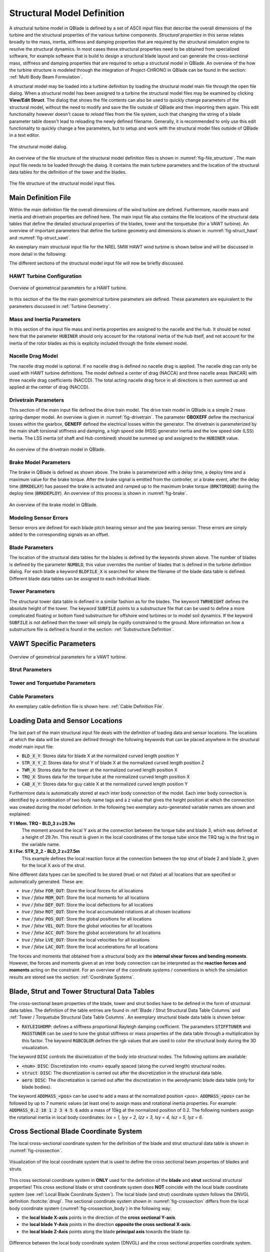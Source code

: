Structural Model Definition
===========================

A structural turbine model in QBlade is defined by a set of ASCII input files that describe the overall dimensions of the turbine and the structural properties of the various turbine components. *Structural properties* in this sense relates broadly to the mass, inertia, stiffness and damping properties that are required by the structural simulation engine to resolve the structural dynamics. In most cases these structural properties need to be obtained from specialized software, for example software that is build to design a structural blade layout and can generate the cross-sectional mass, stiffness and damping properties that are required to setup a structural model in QBlade. An overview of the how the turbine structure is modeled through the integration of Project-CHRONO in QBlade can be found in the section: :ref:`Multi Body Beam Formulation`. 

A structural model may be loaded into a turbine definition by loading the structural model main file through the open file dialog. When a structural model has been assigned to a turbine the structural model files may be examined by clicking **View/Edit Struct**. The dialog that shows the file contents can also be used to quickly change parameters of the structural model, without the need to modify and save the file outside of QBlade and then importing them again. This edit functionality however doesn't cause to *reload* files from the file system, such that changing the string of a blade parameter table doesn't lead to reloading the newly defined filename. Generally, it is recommended to only use this edit functionality to quickly change a few parameters, but to setup and work with the structural model files outside of QBlade in a text editor.

.. _fig-structural_dialog:
.. figure:: structural_dialog.png
    :align: center
    :scale: 70%
    :alt: The structural model dialog.
    
    The structural model dialog.
    
An overview of the file structure of the structural model definition files is shown in :numref:`fig-file_structure`. The main input file needs to be loaded through the dialog. It contains the main turbine parameters and the location of the structural data tables for the definition of the tower and the blades. 
    
.. _fig-file_structure:
.. figure:: file_structure.png
    :align: center
    :scale: 70%
    :alt: The file structure of the structural model input files.
    
    The file structure of the structural model input files.

.. _StrDef_MainFile:

Main Definition File
--------------------

Within the main definition file the overall dimensions of the wind turbine are defined. Furthermore, nacelle mass and inertia and drivetrain properties are defined here. The main input file also contains the file locations of the structural data tables that define the detailed structural properties of the blades, tower and the torquetube (for a VAWT turbine). An overview of important parameters that define the turbine geometry and dimensions is shown in :numref:`fig-struct_hawt` and :numref:`fig-struct_vawt`.

An exemplary main structural input file for the NREL 5MW HAWT wind turbine is shown below and will be discussed in more detail in the following:

.. code-block:: console
	:caption: : Main Input File

	---------------------- QBLADE STRUCTURAL MODEL INPUT FILE -----------------
	NREL 5MW Turbine
	------------------------------- CHRONO PARAMETERS -------------------------
	0.2		GLBGEOEPS - Global geometry epsilon for node placement

	------------------------------- HAWT TURBINE CONFIGURATION ----------------
	2.5		PRECONE - Rotor PreCone (deg) (HAWT only)
	5		SHFTTILT - Turbine Shaft Tilt (deg) (HAWT only)
	5.0191		OVERHANG - Rotor Overhang (m) (HAWT only)
	1.96256		TWR2SHFT - Tower to Shaft distance (m) (HAWT only)

	------------------------------- MASS AND INERTIA --------------------------
	0.0		YAWBRMASS - Yaw Bearing Mass (kg) (HAWT only)
	240000		NACMASS - Nacelle Mass (kg) (HAWT only)
	1.9    		NACCMX - Downwind distance from the tower-top to the nacelle CM (m) (HAWT only)
	0.0      	NACCMY - Lateral  distance from the tower-top to the nacelle CM (m) (HAWT only)
	1.75   		NACCMZ - Vertical distance from the tower-top to the nacelle CM (m) (HAWT only)
	2607890		NACYINER - Nacelle Yaw Inertia (kg*m^2) (HAWT only)
	56780		HUBMASS - Hub Mass (kg)
	115926		HUBINER - Hub Inertia (kg*m^2)

	------------------------------- DRIVETRAIN MODEL --------------------------
	97		GBRATIO - gearbox ratio (N)
	1.0		GBOXEFF - gearbox efficiency (0-1)
	1.0		GENEFF - generator efficiency  (0-1)
	true		DRTRDOF - model drivetrain dynamics (true / false)
	534.116		GENINER	- Generator side (HSS) Inertia (kg*m^2)
	867637000	DTTORSPR - Drivetrain torsional stiffness (N*m/rad)
	6215000		DTTORDMP - Drivetrain torsional damping (N*m*s/rad)

	------------------------------- BRAKE MODEL -------------------------------
	0		BRKTORQUE - maximum brake torque
	0		BRKDEPLOY - brake deploy time (s) (only used with DTU style controllers)
	0		BRKDELAY - brake delay time (s) (only used with DTU style controllers)

	------------------------------- SENSOR ERRORS -----------------------------
	0		ERRORYAW - yaw error (deg) (HAWT only)
	0		ERRORPITCH_1 - pitch error blade1 (deg)
	0		ERRORPITCH_2 - pitch error blade2 (deg)
	0		ERRORPITCH_3 - pitch error blade3 (deg)

	------------------------------- BLADES ------------------------------------
	3				NUMBLD - Number of blades 
	NREL5MW_Blade.str		BLDFILE_1 - Name of file containing properties for blade 1
	NREL5MW_Blade.str		BLDFILE_2 - Name of file containing properties for blade 2
	NREL5MW_Blade.str		BLDFILE_3 - Name of file containing properties for blade 3

	------------------------------- TOWER -------------------------------------
	77.6				TWRHEIGHT - Height of the tower (m)
	OC3_Sparbuoy_Tower.str		TWRFILE - Name of file containing properties for the tower
	OC3_Sparbuoy_Sub_LPMD.str	SUBFILE	 - Name of the substructure file

	------------------------------- DATA OUTPUT TYPES -------------------------
	true			FOR_OUT - store (local) forces at all chosen locations 
	true			ROT_OUT - store (local) body rotations at all chosen locations 
	true			MOM_OUT - store (local) moments at all chosen locations 
	true			DEF_OUT - store (local) deflections at all chosen locations 
	true			POS_OUT - store (global) positions at all chosen locations 
	true			VEL_OUT - store (global) velocities at all chosen locations 
	true			ACC_OUT - store (global) accelerations at all chosen locations
	true			LVE_OUT - store (local) velocities at all chosen locations
	true			LAC_OUT - store (local) accelerations at all chosen locations

	------------------------------- DATA OUTPUT LOCATIONS ---------------------
	any number, or zero, user defined positions can be chosen as output locations. 
	Locations can be assigned at any of the following components: blades, struts, tower 
	and guy cables. See the following examples for the used nomenclature:

	BLD_1_1.0		- exemplary position, blade 1 at 100% normalized radius 
	BLD_1_0.8		- exemplary position, blade 1 at  80% normalized radius 
	BLD_1_0.5		- exemplary position, blade 1 at  50% normalized radius 
	BLD_1_0.4		- exemplary position, blade 1 at  40% normalized radius 
	BLD_1_0.2		- exemplary position, blade 1 at  20% normalized radius 
	BLD_1_0.0		- exemplary position, blade 1 at  00% normalized radius 

	BLD_2_1.0		- exemplary position, blade 2 at 100% normalized radius 
	BLD_2_0.8		- exemplary position, blade 2 at  80% normalized radius 
	BLD_2_0.5		- exemplary position, blade 2 at  50% normalized radius
	BLD_2_0.4		- exemplary position, blade 2 at  40% normalized radius 
	BLD_2_0.2		- exemplary position, blade 2 at  20% normalized radius 
	BLD_2_0.0		- exemplary position, blade 2 at  00% normalized radius 

	BLD_3_1.0		- exemplary position, blade 3 at 100% normalized radius 
	BLD_3_0.8		- exemplary position, blade 3 at  80% normalized radius 
	BLD_3_0.5		- exemplary position, blade 3 at  50% normalized radius
	BLD_3_0.4		- exemplary position, blade 3 at  40% normalized radius 
	BLD_3_0.2		- exemplary position, blade 3 at  20% normalized radius 
	BLD_3_0.0		- exemplary position, blade 3 at  00% normalized radius 

	TWR_1.00		- exemplary position, tower at 100% normalized height 
	TWR_0.90		- exemplary position, tower at  90% normalized height 
	TWR_0.80		- exemplary position, tower at  80% normalized height 
	TWR_0.70		- exemplary position, tower at  70% normalized height 
	TWR_0.60		- exemplary position, tower at  60% normalized height 
	TWR_0.50		- exemplary position, tower at  50% normalized height 
	TWR_0.40		- exemplary position, tower at  40% normalized height 
	TWR_0.30		- exemplary position, tower at  30% normalized height 
	TWR_0.20		- exemplary position, tower at  20% normalized height 
	TWR_0.10		- exemplary position, tower at  10% normalized height 
	TWR_0.00		- exemplary position, tower at   0% normalized height 


The different sections of the structural model input file will now be briefly discussed.

HAWT Turbine Configuration
^^^^^^^^^^^^^^^^^^^^^^^^^^

.. _fig-struct_hawt:
.. figure:: hawt_geom.png
    :align: center
    :width: 400px
    :alt: Overview of geometrical parameters for a HAWT turbine.
    
    Overview of geometrical parameters for a HAWT turbine.

.. code-block:: console
	:caption: : HAWT Turbine Configuration

	------------------------------- HAWT TURBINE CONFIGURATION ----------------
	2.5		PRECONE - Rotor PreCone (deg) (HAWT only)
	5		SHFTTILT - Turbine Shaft Tilt (deg) (HAWT only)
	5.0191		OVERHANG - Rotor Overhang (m) (HAWT only)
	1.96256		TWR2SHFT - Tower to Shaft distance (m) (HAWT only)
	
In this section of the file the main geometrical turbine parameters are defined. These parameters are equivalent to the parameters discussed in :ref:`Turbine Geometry`.

Mass and Inertia Parameters
^^^^^^^^^^^^^^^^^^^^^^^^^^^

.. code-block:: console
	:caption: : Mass and inertia parameters
	
	------------------------------- MASS AND INERTIA --------------------------
	0.0		YAWBRMASS - Yaw Bearing Mass (kg) (HAWT only)
	240000		NACMASS - Nacelle Mass (kg) (HAWT only)
	1.9    		NACCMX - Downwind distance from the tower-top to the nacelle CM (m) (HAWT only)
	0.0      	NACCMY - Lateral  distance from the tower-top to the nacelle CM (m) (HAWT only)
	1.75   		NACCMZ - Vertical distance from the tower-top to the nacelle CM (m) (HAWT only)
	2607890		NACYINER - Nacelle Yaw Inertia (kg*m^2) (HAWT only)
	56780		HUBMASS - Hub Mass (kg)
	115926		HUBINER - Hub Inertia (kg*m^2)
	
In this section of the input file mass and inertia properties are assigned to the nacelle and the hub. It should be noted here that the parameter :code:`HUBINER` should only account for the rotational inertia of the hub itself, and not account for the inertia of the rotor blades as this is explicity included through the finite element model. 

Nacelle Drag Model
^^^^^^^^^^^^^^^^^^

.. code-block:: console
	:caption: : Nacelle drag

	------------------------------- NACELLE DRAG ------------------------------
	10.0    	NACCAX - Downwind distance from the tower-top to the nacelle CD (m) (HAWT only)
	0.0      	NACCAY - Lateral  distance from the tower-top to the nacelle CD (m) (HAWT only)
	1.75   		NACCAZ - Vertical distance from the tower-top to the nacelle CD (m) (HAWT only)
	15    		NACARX - Downwind area of the nacelle (m^2) (HAWT only)
	90      	NACARY - Lateral  area of the nacelle (m^2) (HAWT only)
	60   		NACARZ - Vertical area of the nacelle (m^2) (HAWT only)
	1.2    		NACCDX - Downwind drag coefficient of the nacelle (-) (HAWT only)
	1.2      	NACCDY - Lateral drag coefficient of the nacelle (-) (HAWT only)
	1.2   		NACCDZ - Vertical drag coefficient of the nacelle (-) (HAWT only)
	
The nacelle drag model is optional. If no nacelle drag is defined no nacelle drag is applied. The nacelle drag can only be used with HAWT turbine definitions. The model defined a center of drag (NACCA) and three nacelle areas (NACAR) with three nacelle drag coefficients (NACCD). The total acting nacelle drag force in all directions is then summed up and applied at the center of drag (NACCD).

Drivetrain Parameters
^^^^^^^^^^^^^^^^^^^^^

.. code-block:: console
	:caption: : Drivetrain parameters

	------------------------------- DRIVETRAIN MODEL --------------------------
	97		GBRATIO - gearbox ratio (N)
	1.0		GBOXEFF - gearbox efficiency (0-1)
	1.0		GENEFF - generator efficiency  (0-1)
	true		DRTRDOF - model drivetrain dynamics (true / false)
	534.116		GENINER	- Generator side (HSS) Inertia (kg*m^2)
	867637000	DTTORSPR - Drivetrain torsional stiffness (N*m/rad)
	6215000		DTTORDMP - Drivetrain torsional damping (N*m*s/rad)
	
This section of the main input file defined the drive train model. The drive train model in QBlade is a simple 2 mass spring-damper model. An overview is given in :numref:`fig-drivetrain`. The parameter **GBOXEFF** define the mechanical losses within the gearbox, **GENEFF** defined the electrical losses within the generator.
The drivetrain is parameterized by the main shaft torsional stiffness and damping, a high speed side (HSS) generator inertia and the low speed side (LSS) inertia. The LSS inertia (of shaft and Hub combined) should be summed up and assigned to the :code:`HUBINER` value. 

.. _fig-drivetrain:
.. figure:: drivetrain.png
    :align: center
    :scale: 60%
    :alt: An overview of the drivetrain model in QBlade.
    
    An overview of the drivetrain model in QBlade.
    

Brake Model Parameters
^^^^^^^^^^^^^^^^^^^^^^    

.. code-block:: console
	:caption: : Brake model parameters

	------------------------------- BRAKE MODEL -------------------------------
	0			BRKTORQUE - maximum brake torque
	0			BRKDEPLOY - brake deploy time (s) 
	0			BRKDELAY - brake delay time (s)

The brake in QBlade is defined as shown above. The brake is parameterized with a delay time, a deploy time and a maximum value for the brake torque. After the brake signal is emitted from the controller, or a brake event, after the delay time (:code:`BRKDELAY`) has passed the brake is activated and ramped up to the maximum brake torque (:code:`BRKTORQUE`) during the deploy time (:code:`BRKDEPLOY`). An overview of this process is shown in :numref:`fig-brake`.	

.. _fig-brake:
.. figure:: brake.png
    :align: center
    :scale: 60%
    :alt: An overview of the brake model in QBlade.
    
    An overview of the brake model in QBlade.
    
Modeling Sensor Errors
^^^^^^^^^^^^^^^^^^^^^^  

.. code-block:: console	
	:caption: : Sensor errors
 
    	------------------------------- SENSOR ERRORS -----------------------------
	0		ERRORYAW - yaw error (deg) (HAWT only)
	0		ERRORPITCH_1 - pitch error blade1 (deg)
	0		ERRORPITCH_2 - pitch error blade2 (deg)
	0		ERRORPITCH_3 - pitch error blade3 (deg)
	
Sensor errors are defined for each blade pitch bearing sensor and the yaw bearing sensor. These errors are simply added to the corresponding signals as an offset.

Blade Parameters
^^^^^^^^^^^^^^^^

.. code-block:: console
	:caption: : Blade parameters
	
	------------------------------- BLADES ------------------------------------
	3				NUMBLD - Number of blades 
	NREL5MW_Blade.str		BLDFILE_1 - Name of file containing properties for blade 1
	NREL5MW_Blade.str		BLDFILE_2 - Name of file containing properties for blade 2
	NREL5MW_Blade.str		BLDFILE_3 - Name of file containing properties for blade 3
	
The location of the structural data tables for the blades is defined by the keywords shown above. The number of blades is defined by the parameter :code:`NUMBLD`, this value overrides the number of blades that is defined in the turbine definition dialog. For each blade a keyword :code:`BLDFILE_X` is searched for where the filename of the blade data table is defined. Different blade data tables can be assigned to each individual blade.

Tower Parameters
^^^^^^^^^^^^^^^^

.. code-block:: console
	:caption: : Tower parameters

	------------------------------- TOWER -------------------------------------
	77.6						TWRHEIGHT - Height of the tower (m)
	OC3_Sparbuoy_Tower.str		TWRFILE - Name of file containing properties for the tower
	OC3_Sparbuoy_Sub_LPMD.str	SUBFILE	 - Name of the substructure file
	
The structural tower data table is defined in a similar fashion as for the blades. The keyword :code:`TWRHEIGHT` defines the absolute height of the tower. The keyword :code:`SUBFILE` points to a substructure file that can be used to define a more complicated floating or bottom fixed substructure for offshore wind turbines or to model soil dynamics. If the keyword :code:`SUBFILE` is not defined then the tower will simply be rigidly constrained to the ground. More information on how a substructure file is defined is found in the section: :ref:`Substructure Definition`.

VAWT Specific Parameters
------------------------

.. _fig-struct_vawt:
.. figure:: vawt_geom.png
    :align: center
    :width: 400px
    :alt: Overview of geometrical parameters for a VAWT turbine.
    
    Overview of geometrical parameters for a VAWT turbine.

Strut Parameters
^^^^^^^^^^^^^^^^

.. code-block:: console
	:caption: : Strut parameters
	
	------------------------------- STRUTS ------------------------------------
	strutF100.dat		STRTFILE_1 - Name of file containing properties for strut1 (if blade has struts)
	strutF100.dat		STRTFILE_2 - Name of file containing properties for strut2 (if blade has struts)
	
Tower and Torquetube Parameters
^^^^^^^^^^^^^^^^^^^^^^^^^^^^^^^
	
.. code-block:: console
	:caption: : Tower and torquetube parameters

	------------------------------- TOWER AND TORQUE TUBE ---------------------
	20.845			TWRHEIGHT -  Height of the (fixed - non rotating) tower [m]
	tower.dat		TWRFILE - Name of file containing properties for the tower

	2.4376			TRQTBHEIGHT - Height (or length) of the torque tube (the rotating part of the tower) [m]
	torquetube.dat		TRQTBFILE - Name of file containing properties for the torque tube

	18.427			TRQTBCLEAR - Clearance of the torque tube, must be <= TWRHEIGHT [m]
	18.427			HUBPOS - Height of the generator hub that is connecting the torque tube with the fixed tower (VAWT only) [m]
	2.4376			TRQTBCONN - Absolute height position, starting after torque tube clearance, of a frictionless bearing that connects the torque tube to the fixed tower [m]
	
	0.5			BLDCONN - Absolute height position, starting after rotor clearance, of blade of the rigid blade torque tube connection 1 in [m] (VAWT only)
	40.853			BLDCONN - Absolute height position, starting after rotor clearance, of blade of the rigid blade torque tube connection 2 in [m] (VAWT only)

	15.635			RTRCLEAR - Rotor clearance	

Cable Parameters
^^^^^^^^^^^^^^^^

.. code-block:: console
	:caption: : Cable Parameters	
	
	------------------------------- BLDDE CABLES (VAWT only) ------------------
	cable.dat		CABFILE - file containing the definitions of cables
	
An exemplary cable definition file is shown here: :ref:`Cable Definition File`.
	
Loading Data and Sensor Locations
---------------------------------

.. code-block:: console
	:caption: : Output data definition and sensor locations

	------------------------------- DATA OUTPUT TYPES -------------------------
	true			FOR_OUT - store (local) forces at all chosen locations 
	true			ROT_OUT - store (local) body rotations at all chosen locations 
	true			MOM_OUT - store (local) moments at all chosen locations 
	true			DEF_OUT - store (local) deflections at all chosen locations 
	true			POS_OUT - store (global) positions at all chosen locations 
	true			VEL_OUT - store (global) velocities at all chosen locations 
	true			ACC_OUT - store (global) accelerations at all chosen locations
	true			LVE_OUT - store (local) velocities at all chosen locations
	true			LAC_OUT - store (local) accelerations at all chosen locations

	------------------------------- DATA OUTPUT LOCATIONS ---------------------
	any number, or zero, user defined positions can be chosen as output locations. 
	Locations can be assigned at any of the following components: blades, struts, tower 
	and guy cables. See the following examples for the used nomenclature:

	BLD_1_1.0		- exemplary position, blade 1 at 100% normalized radius 
	BLD_1_0.8		- exemplary position, blade 1 at  80% normalized radius 
	BLD_1_0.5		- exemplary position, blade 1 at  50% normalized radius 
	BLD_1_0.4		- exemplary position, blade 1 at  40% normalized radius 
	BLD_1_0.2		- exemplary position, blade 1 at  20% normalized radius 
	BLD_1_0.0		- exemplary position, blade 1 at  00% normalized radius 

	BLD_2_1.0		- exemplary position, blade 2 at 100% normalized radius 
	BLD_2_0.8		- exemplary position, blade 2 at  80% normalized radius 
	BLD_2_0.5		- exemplary position, blade 2 at  50% normalized radius
	BLD_2_0.4		- exemplary position, blade 2 at  40% normalized radius 
	BLD_2_0.2		- exemplary position, blade 2 at  20% normalized radius 
	BLD_2_0.0		- exemplary position, blade 2 at  00% normalized radius 

	BLD_3_1.0		- exemplary position, blade 3 at 100% normalized radius 
	BLD_3_0.8		- exemplary position, blade 3 at  80% normalized radius 
	BLD_3_0.5		- exemplary position, blade 3 at  50% normalized radius
	BLD_3_0.4		- exemplary position, blade 3 at  40% normalized radius 
	BLD_3_0.2		- exemplary position, blade 3 at  20% normalized radius 
	BLD_3_0.0		- exemplary position, blade 3 at  00% normalized radius 

	TWR_1.00		- exemplary position, tower at 100% normalized height 
	TWR_0.90		- exemplary position, tower at  90% normalized height 
	TWR_0.80		- exemplary position, tower at  80% normalized height 
	TWR_0.70		- exemplary position, tower at  70% normalized height 
	TWR_0.60		- exemplary position, tower at  60% normalized height 
	TWR_0.50		- exemplary position, tower at  50% normalized height 
	TWR_0.40		- exemplary position, tower at  40% normalized height 
	TWR_0.30		- exemplary position, tower at  30% normalized height 
	TWR_0.20		- exemplary position, tower at  20% normalized height 
	TWR_0.10		- exemplary position, tower at  10% normalized height 
	TWR_0.00		- exemplary position, tower at   0% normalized height 
	
The last part of the main structural input file deals with the definition of loading data and sensor locations. The locations at which the data will be stored are defined through the following keywords that can be placed anywhere in the structural model main input file:

* :code:`BLD_X_Y`: Stores data for blade X at the normalized curved length position Y
* :code:`STR_X_Y_Z`: Stores data for strut Y of blade X at the normalized curved length position Z
* :code:`TWR_X`: Stores data for the tower at the normalized curved length position X
* :code:`TRQ_X`: Stores data for the torque tube at the normalized curved length position X
* :code:`CAB_X_Y`: Stores data for guy cable X at the normalized curved length position Y

Furthermore data is automatically stored at each inter body connection of the model. Each inter body connection is identified by a combination of two body name tags and a z value that gives the height position at which the connection was created during the model definition. In the following two exemplary auto-generated variable names are shown and explained:

**Y l Mom. TRQ - BLD_3 z=29.7m**
	The moment around the local Y axis at the connection between the torque tube and blade 3, which was defined at a height of 29.7m. This result is given in the local coordinates of the torque tube since the TRQ tag is the first tag in the variable name.
**X l For. STR_2_2 - BLD_2 z=27.5m**
	This example defines the local reaction force at the connection between the top strut of blade 2 and blade 2, given for the local X axis of the strut. 

Nine different data types can be specified to be stored (true) or not (false) at all locations that are specified or automatically generated. These are:

* *true / false* :code:`FOR_OUT`: Store the local forces for all locations
* *true / false* :code:`MOM_OUT`: Store the local moments for all locations
* *true / false* :code:`DEF_OUT`: Store the local deflections for all locations
* *true / false* :code:`ROT_OUT`: Store the local accumulated rotations at all chosen locations
* *true / false* :code:`POS_OUT`: Store the global positions for all locations
* *true / false* :code:`VEL_OUT`: Store the global velocities for all locations
* *true / false* :code:`ACC_OUT`: Store the global accelerations for all locations
* *true / false* :code:`LVE_OUT`: Store the local velocities for all locations
* *true / false* :code:`LAC_OUT`: Store the local accelerations for all locations

The forces and moments that obtained from a structural body are the **internal shear forces and bending moments**. However, the forces and moments given at an inter body connection can be interpreted as the **reaction forces and moments** acting on the constraint. For an overview of the coordinate systems / conventions in which the simulation results are stored see the section: :ref:`Coordinate Systems`.

.. _StrDef_BladeTower:

Blade, Strut and Tower Structural Data Tables
---------------------------------------------

The cross-sectional beam properties of the blade, tower and strut bodies have to be defined in the form of structural data tables. The definition of the table entries are found in :ref:`Blade / Strut Structural Data Table Columns` and :ref:`Tower / Torquetube Structural Data Table Columns`. An exemplary structural blade data table is shown below:

.. code-block:: console
	:caption: : Exemplary blade structural data file

	0.0024		RAYLEIGHDMP
	1.00		STIFFTUNER
	1.00		MASSTUNER

	20		DISC

	ADDMASS_0.50 0.00 - add a point mass at relative position 0.50 with 0.00kg mass

	LENFRACT_[-]  MASSD_[kg/m]  EIx_[N.m^2]   EIy_[N.m^2]   EA_[N]        GJ_[N.m^2]    GA_[N]        STRPIT_[deg]  KSX_[-]       KSY_[-]       RGX_[-]       RGY_[-]       XCM_[-]       YCM_[-]       XCE_[-]       YCE_[-]       XCS_[-]       YCS_[-]      
	0.0000E+00    7.1502E+02    1.8116E+10    1.8116E+10    9.7300E+09    5.5600E+09    6.9500E+08    0.0000E+00    5.0000E-01    5.0000E-01    3.2931E-01    3.2936E-01    -4.7995E-05   0.0000E+00    0.0000E+00    0.0000E+00    0.0000E+00    0.0000E+00   
	3.2520E-03    7.1502E+02    1.8116E+10    1.8116E+10    9.7300E+09    5.5600E+09    6.9500E+08    0.0000E+00    5.0000E-01    5.0000E-01    3.2931E-01    3.2936E-01    -4.7995E-05   0.0000E+00    0.0000E+00    0.0000E+00    0.0000E+00    0.0000E+00   
	1.9512E-02    8.1446E+02    1.9418E+10    1.9558E+10    1.0790E+10    5.4300E+09    7.7070E+08    0.0000E+00    5.0000E-01    5.0000E-01    3.2685E-01    3.2307E-01    7.0102E-03    0.0000E+00    0.0000E+00    0.0000E+00    0.0000E+00    0.0000E+00   
	3.5772E-02    7.7991E+02    1.7458E+10    1.9502E+10    1.0067E+10    4.9900E+09    7.1910E+08    0.0000E+00    5.0000E-01    5.0000E-01    3.0601E-01    3.1861E-01    3.8932E-03    0.0000E+00    5.4989E-03    0.0000E+00    5.4989E-03    0.0000E+00   
	5.2033E-02    7.7937E+02    1.5288E+10    1.9782E+10    9.8672E+09    4.6700E+09    7.0480E+08    0.0000E+00    5.0000E-01    5.0000E-01    2.8228E-01    3.1667E-01    5.4728E-03    0.0000E+00    1.5995E-02    0.0000E+00    1.5995E-02    0.0000E+00   
	6.8293E-02    6.2399E+02    1.0783E+10    1.4854E+10    7.6076E+09    3.4700E+09    5.4340E+08    0.0000E+00    5.0000E-01    5.0000E-01    2.6375E-01    3.0599E-01    1.4164E-02    0.0000E+00    2.8457E-02    0.0000E+00    2.8457E-02    0.0000E+00   
	8.4553E-02    4.7421E+02    7.2296E+09    1.0220E+10    5.4908E+09    2.3200E+09    3.9220E+08    0.0000E+00    5.0000E-01    5.0000E-01    2.4658E-01    2.9224E-01    2.5352E-02    0.0000E+00    4.0201E-02    0.0000E+00    4.0201E-02    0.0000E+00   
	1.0081E-01    4.4659E+02    6.3098E+09    9.1448E+09    4.9714E+09    1.9100E+09    3.5510E+08    0.0000E+00    5.0000E-01    5.0000E-01    2.3129E-01    2.8160E-01    3.5071E-02    0.0000E+00    5.1288E-02    0.0000E+00    5.1288E-02    0.0000E+00   
	1.1707E-01    4.2193E+02    5.5286E+09    8.0626E+09    4.4940E+09    1.5700E+09    3.2100E+08    0.0000E+00    5.0000E-01    5.0000E-01    2.1690E-01    2.7057E-01    4.6278E-02    0.0000E+00    6.4150E-02    0.0000E+00    6.4150E-02    0.0000E+00   
	1.3333E-01    4.0237E+02    4.9798E+09    6.8838E+09    4.0348E+09    1.1600E+09    2.8820E+08    0.0000E+00    5.0000E-01    5.0000E-01    2.0504E-01    2.5549E-01    5.5352E-02    0.0000E+00    7.6335E-02    0.0000E+00    7.6335E-02    0.0000E+00   
	1.4959E-01    4.2090E+02    4.9364E+09    7.0098E+09    4.0376E+09    1.0000E+09    2.8840E+08    0.0000E+00    5.0000E-01    5.0000E-01    1.9141E-01    2.4658E-01    6.7216E-02    0.0000E+00    8.7894E-02    0.0000E+00    8.7894E-02    0.0000E+00   
	1.6585E-01    4.4898E+02    4.6914E+09    7.1680E+09    4.1692E+09    8.5600E+08    2.9780E+08    0.0000E+00    5.0000E-01    5.0000E-01    1.7635E-01    2.4202E-01    6.8242E-02    0.0000E+00    1.0107E-01    0.0000E+00    1.0107E-01    0.0000E+00   
	1.8211E-01    4.3897E+02    3.9494E+09    7.2716E+09    4.0824E+09    6.7200E+08    2.9160E+08    0.0000E+00    5.0000E-01    5.0000E-01    1.6368E-01    2.4883E-01    6.6958E-02    0.0000E+00    1.1356E-01    0.0000E+00    1.1356E-01    0.0000E+00   
	1.9837E-01    4.2777E+02    3.3866E+09    7.0812E+09    4.0866E+09    5.4700E+08    2.9190E+08    0.0000E+00    5.0000E-01    5.0000E-01    1.5436E-01    2.5762E-01    5.8711E-02    0.0000E+00    1.2168E-01    0.0000E+00    1.2168E-01    0.0000E+00   
	2.1463E-01    4.0169E+02    2.9344E+09    6.2440E+09    3.6680E+09    4.4900E+08    2.6200E+08    0.0000E+00    5.0000E-01    5.0000E-01    1.4756E-01    2.5220E-01    5.9779E-02    0.0000E+00    1.2323E-01    0.0000E+00    1.2323E-01    0.0000E+00   
	2.3089E-01    3.7157E+02    2.5690E+09    5.0484E+09    3.1472E+09    3.3600E+08    2.2480E+08    0.0000E+00    5.0000E-01    5.0000E-01    1.4153E-01    2.4160E-01    6.8041E-02    0.0000E+00    1.2262E-01    0.0000E+00    1.2262E-01    0.0000E+00   
	2.4715E-01    3.6805E+02    2.3884E+09    4.9490E+09    3.0114E+09    3.1100E+08    2.1510E+08    0.0000E+00    5.0000E-01    5.0000E-01    1.3776E-01    2.4075E-01    6.9442E-02    0.0000E+00    1.2360E-01    0.0000E+00    1.2360E-01    0.0000E+00   
	2.6341E-01    3.6496E+02    2.2722E+09    4.8076E+09    2.8826E+09    2.9200E+08    2.0590E+08    0.0000E+00    5.0000E-01    5.0000E-01    1.3583E-01    2.3952E-01    7.0957E-02    0.0000E+00    1.2269E-01    0.0000E+00    1.2269E-01    0.0000E+00   
	2.9593E-01    3.5737E+02    2.0496E+09    4.5010E+09    2.6138E+09    2.6100E+08    1.8670E+08    0.0000E+00    5.0000E-01    5.0000E-01    1.3211E-01    2.3616E-01    7.3227E-02    0.0000E+00    1.2305E-01    0.0000E+00    1.2305E-01    0.0000E+00   
	3.2846E-01    3.4754E+02    1.8284E+09    4.2434E+09    2.3576E+09    2.2900E+08    1.6840E+08    0.0000E+00    5.0000E-01    5.0000E-01    1.2843E-01    2.3363E-01    7.8424E-02    0.0000E+00    1.2360E-01    0.0000E+00    1.2360E-01    0.0000E+00   
	3.6098E-01    3.3910E+02    1.5890E+09    3.9956E+09    2.1462E+09    2.0100E+08    1.5330E+08    0.0000E+00    5.0000E-01    5.0000E-01    1.2363E-01    2.3296E-01    7.8316E-02    0.0000E+00    1.2421E-01    0.0000E+00    1.2421E-01    0.0000E+00   
	3.9350E-01    3.3050E+02    1.3619E+09    3.7506E+09    1.9446E+09    1.7400E+08    1.3890E+08    0.0000E+00    5.0000E-01    5.0000E-01    1.1868E-01    2.3275E-01    7.8557E-02    0.0000E+00    1.2284E-01    0.0000E+00    1.2284E-01    0.0000E+00   
	4.2602E-01    3.1040E+02    1.1024E+09    3.4468E+09    1.6324E+09    1.4400E+08    1.1660E+08    0.0000E+00    5.0000E-01    5.0000E-01    1.1139E-01    2.2858E-01    8.7855E-02    0.0000E+00    1.2396E-01    0.0000E+00    1.2396E-01    0.0000E+00   
	4.5854E-01    3.0238E+02    8.7584E+08    3.1388E+09    1.4322E+09    1.2000E+08    1.0230E+08    0.0000E+00    5.0000E-01    5.0000E-01    1.0343E-01    2.2650E-01    8.5572E-02    0.0000E+00    1.2279E-01    0.0000E+00    1.2279E-01    0.0000E+00   
	4.9106E-01    2.7734E+02    6.8124E+08    2.7342E+09    1.1687E+09    8.1200E+07    8.3480E+07    0.0000E+00    5.0000E-01    5.0000E-01    9.6993E-02    2.2246E-01    8.9951E-02    0.0000E+00    1.2425E-01    0.0000E+00    1.2425E-01    0.0000E+00   
	5.2358E-01    2.6666E+02    5.3466E+08    2.5550E+09    1.0475E+09    6.9100E+07    7.4820E+07    0.0000E+00    5.0000E-01    5.0000E-01    9.0303E-02    2.2464E-01    8.8604E-02    0.0000E+00    1.2292E-01    0.0000E+00    1.2292E-01    0.0000E+00   
	5.5610E-01    2.5451E+02    4.0894E+08    2.3338E+09    9.2302E+08    5.7500E+07    6.5930E+07    0.0000E+00    5.0000E-01    5.0000E-01    8.3338E-02    2.2561E-01    8.5360E-02    0.0000E+00    1.2426E-01    0.0000E+00    1.2426E-01    0.0000E+00   
	5.8862E-01    2.3236E+02    3.1458E+08    1.8284E+09    7.6076E+08    4.5900E+07    5.4340E+07    0.0000E+00    5.0000E-01    5.0000E-01    7.9830E-02    2.2268E-01    8.4224E-02    0.0000E+00    1.2569E-01    0.0000E+00    1.2569E-01    0.0000E+00   
	6.2114E-01    2.1094E+02    2.3870E+08    1.5848E+09    6.4806E+08    3.6000E+07    4.6290E+07    0.0000E+00    5.0000E-01    5.0000E-01    7.6068E-02    2.2493E-01    7.9155E-02    0.0000E+00    1.2420E-01    0.0000E+00    1.2420E-01    0.0000E+00   
	6.5366E-01    1.8894E+02    1.7584E+08    1.3234E+09    5.3970E+08    2.7400E+07    3.8550E+07    0.0000E+00    5.0000E-01    5.0000E-01    7.2179E-02    2.2638E-01    7.0245E-02    0.0000E+00    1.2575E-01    0.0000E+00    1.2575E-01    0.0000E+00   
	6.8618E-01    1.7387E+02    1.2601E+08    1.1837E+09    5.3116E+08    2.0900E+07    3.7940E+07    0.0000E+00    5.0000E-01    5.0000E-01    6.6939E-02    2.4642E-01    4.3584E-02    0.0000E+00    1.2414E-01    0.0000E+00    1.2414E-01    0.0000E+00   
	7.1870E-01    1.6262E+02    1.0725E+08    1.0202E+09    4.6004E+08    1.8500E+07    3.2860E+07    0.0000E+00    5.0000E-01    5.0000E-01    6.6508E-02    2.4696E-01    3.6522E-02    0.0000E+00    1.2581E-01    0.0000E+00    1.2581E-01    0.0000E+00   
	7.5122E-01    1.4632E+02    9.0874E+07    7.9786E+08    3.7576E+08    1.6300E+07    2.6840E+07    0.0000E+00    5.0000E-01    5.0000E-01    6.6749E-02    2.4513E-01    4.5051E-02    0.0000E+00    1.2407E-01    0.0000E+00    1.2407E-01    0.0000E+00   
	7.8374E-01    1.3644E+02    7.6314E+07    7.0966E+08    3.2886E+08    1.4500E+07    2.3490E+07    0.0000E+00    5.0000E-01    5.0000E-01    6.6198E-02    2.4839E-01    4.0603E-02    0.0000E+00    1.2588E-01    0.0000E+00    1.2588E-01    0.0000E+00   
	8.1626E-01    1.1296E+02    6.1054E+07    5.1814E+08    2.4402E+08    9.0700E+06    1.7430E+07    0.0000E+00    5.0000E-01    5.0000E-01    6.6835E-02    2.4572E-01    4.5184E-02    0.0000E+00    1.2398E-01    0.0000E+00    1.2398E-01    0.0000E+00   
	8.4878E-01    1.0403E+02    4.9476E+07    4.5486E+08    2.1154E+08    8.0600E+06    1.5110E+07    0.0000E+00    5.0000E-01    5.0000E-01    6.6071E-02    2.5059E-01    3.7078E-02    0.0000E+00    1.2596E-01    0.0000E+00    1.2596E-01    0.0000E+00   
	8.8130E-01    9.5044E+01    3.9354E+07    3.9508E+08    1.8158E+08    7.0800E+06    1.2970E+07    0.0000E+00    5.0000E-01    5.0000E-01    6.5143E-02    2.5583E-01    2.7860E-02    0.0000E+00    1.2388E-01    0.0000E+00    1.2388E-01    0.0000E+00   
	8.9756E-01    8.7412E+01    3.4664E+07    3.5378E+08    1.6030E+08    6.0900E+06    1.1450E+07    0.0000E+00    5.0000E-01    5.0000E-01    6.5499E-02    2.5874E-01    2.3511E-02    0.0000E+00    1.2342E-01    0.0000E+00    1.2342E-01    0.0000E+00   
	9.1382E-01    7.6781E+01    3.0408E+07    3.0478E+08    1.0923E+08    5.7500E+06    7.8020E+06    0.0000E+00    5.0000E-01    5.0000E-01    6.7897E-02    2.3439E-01    5.8270E-02    0.0000E+00    1.2811E-01    0.0000E+00    1.2811E-01    0.0000E+00   
	9.3008E-01    7.2427E+01    2.6516E+07    2.8140E+08    1.0009E+08    5.3300E+06    7.1490E+06    0.0000E+00    5.0000E-01    5.0000E-01    6.8201E-02    2.4056E-01    5.2444E-02    0.0000E+00    1.2366E-01    0.0000E+00    1.2366E-01    0.0000E+00   
	9.3821E-01    6.9786E+01    2.3842E+07    2.6166E+08    9.2246E+07    4.9400E+06    6.5890E+06    0.0000E+00    5.0000E-01    5.0000E-01    6.8860E-02    2.4603E-01    5.0497E-02    0.0000E+00    1.2917E-01    0.0000E+00    1.2917E-01    0.0000E+00   
	9.4634E-01    6.2494E+01    1.9628E+07    1.5876E+08    6.3224E+07    4.2400E+06    4.5160E+06    0.0000E+00    5.0000E-01    5.0000E-01    7.0184E-02    2.2737E-01    7.8974E-02    0.0000E+00    1.2693E-01    0.0000E+00    1.2693E-01    0.0000E+00   
	9.5447E-01    5.8886E+01    1.6002E+07    1.3789E+08    5.3326E+07    3.6600E+06    3.8090E+06    0.0000E+00    5.0000E-01    5.0000E-01    6.9485E-02    2.3028E-01    7.8893E-02    0.0000E+00    1.3004E-01    0.0000E+00    1.3004E-01    0.0000E+00   
	9.6260E-01    5.5273E+01    1.2830E+07    1.1879E+08    4.4534E+07    3.1300E+06    3.1810E+06    0.0000E+00    5.0000E-01    5.0000E-01    6.8804E-02    2.3374E-01    7.7403E-02    0.0000E+00    1.2753E-01    0.0000E+00    1.2753E-01    0.0000E+00   
	9.7073E-01    5.1724E+01    1.0080E+07    1.0163E+08    3.6904E+07    2.6400E+06    2.6360E+06    0.0000E+00    5.0000E-01    5.0000E-01    6.8277E-02    2.3815E-01    7.4901E-02    0.0000E+00    1.2462E-01    0.0000E+00    1.2462E-01    0.0000E+00   
	9.7886E-01    4.8253E+01    7.5502E+06    8.5064E+07    2.9918E+07    2.1700E+06    2.1370E+06    0.0000E+00    5.0000E-01    5.0000E-01    6.6807E-02    2.4331E-01    7.4254E-02    0.0000E+00    1.2173E-01    0.0000E+00    1.2173E-01    0.0000E+00   
	9.8699E-01    4.3884E+01    4.6004E+06    6.4260E+07    2.1308E+07    1.5800E+06    1.5220E+06    0.0000E+00    5.0000E-01    5.0000E-01    6.1430E-02    2.4597E-01    8.1096E-02    0.0000E+00    1.2205E-01    0.0000E+00    1.2205E-01    0.0000E+00   
	9.9512E-01    1.2062E+01    2.5004E+05    6.6094E+06    4.8496E+06    2.5000E+05    3.4640E+05    0.0000E+00    5.0000E-01    5.0000E-01    5.4262E-02    2.6302E-01    7.4337E-02    0.0000E+00    1.2247E-01    0.0000E+00    1.2247E-01    0.0000E+00   
	1.0000E+00    1.0867E+01    1.6996E+05    5.0106E+06    3.5294E+06    1.9000E+05    2.5210E+05    0.0000E+00    5.0000E-01    5.0000E-01    4.4641E-02    2.6025E-01    7.1103E-02    0.0000E+00    1.2487E-01    0.0000E+00    1.2487E-01    0.0000E+00   


	RGBCOLOR
	R	G	B
	220	220	220
	
* :code:`RAYLEIGHDMP`: defines a stiffness proportional Rayleigh damping coefficient. The parameters :code:`STIFFTUNER` and :code:`MASSTUNER` can be used to tune the global stiffness or mass properties of the data table through a multiplication by this factor. The keyword :code:`RGBCOLOR` defines the rgb values that are used to color the structural body during the 3D visualization. 

The keyword :code:`DISC` controls the discretization of the body into structural nodes. The following options are available:

* :code:`<num> DISC`: Discretization into <num> equally spaced (along the curved length) structural nodes.
* :code:`struct DISC`: The discretization is carried out after the discretization in the structural data table.
* :code:`aero DISC`: The discretization is carried out after the discretization in the aerodynamic blade data table (only for blade bodies).

The keyword :code:`ADDMASS_<pos>` can be used to add a mass at the normalized position *<pos>*. :code:`ADDMASS_<pos>` can be followed by up to 7 numeric values (at least one) to assign mass and rotational inertia properties. For example: :code:`ADDMASS_0.2 10 1 2 3 4 5 6` adds a mass of 10kg at the normalized position of 0.2. The following numbers assign the rotational inertia in local body coordinates: *Ixx = 1, Iyy = 2, Izz = 3, Ixy = 4, Ixz = 5, Iyz = 6*. 

Cross Sectional Blade Coordinate System
---------------------------------------

The local cross-sectional coordinate system for the definition of the blade and strut structural data table is shown in :numref:`fig-crossection`.

.. _fig-crossection:
.. figure:: crossection.png
    :align: center
    :alt: Visualization of the local coordinate system that is used to define the cross sectional beam properties of blades and struts.
    
    Visualization of the local coordinate system that is used to define the cross sectional beam properties of blades and struts.
    
This cross sectional coordinate system in **ONLY** used for the definition of the **blade** and **strut** sectional structural properties! This cross sectional blade or strut coordinate system does **NOT** coincide with the local blade coordinate system (see :ref:`Local Blade Coordinate System`). The local blade (and strut) coordinate system follows the DNVGL definition :footcite:`dnvgl`. The sectional coordinate system shown in :numref:`fig-crossection` differs from the local body coordinate system (:numref:`fig-crossection_body`) in the following way: 

* the **local blade X-axis** points in the direction of the **cross sectional Y-axis**.
* the **local blade Y-Axis** points in the direction **opposite the cross sectional X-axis**.
* the **local blade Z-Axis** points along the blade **principal axis** towards the blade tip.

.. _fig-crossection_body:
.. figure:: crossection_body.png
    :align: center
    :alt: Difference between the local body coordinate system (DNVGL) and the cross sectional properties coordinate system.
    
    Difference between the local body coordinate system (DNVGL) and the cross sectional properties coordinate system.

For all other structural bodies (tower, torquetube, substructure) the coordinate system in which the cross sectional structural properties are defined coincides with the local body coordinate system (see :ref:`Local Blade Coordinate System`).

Blade / Strut Structural Data Table Columns
-------------------------------------------

The following table gives an overview of the entries of the structural data table for blades and struts:

.. table:: Blade / Strut Cross Sectional Beam Properties
	:widths: 10 20 30 10

	======== ==================== ========================================= =======
	Col. Nr. Name                 Explanation                               Unit
	======== ==================== ========================================= =======
	1        Length               Curved length distance from the first     -
				      body node normalized by the body length        
	-------- -------------------- ----------------------------------------- -------
	2        Mass density         Mass per unit length                      kg/m
	-------- -------------------- ----------------------------------------- -------
	3        Bend. stiff. X       Bending Stiffness around :math:`X_{ce}`   Nm^2
				      (:math:`EI_{xx}`)         
	-------- -------------------- ----------------------------------------- ------- 
	4        Bend. stiff. Y       Bending Stiffness around :math:`Y_{ce}`   Nm^2
				      (:math:`EI_{yy}`)  
	-------- -------------------- ----------------------------------------- ------- 
	5        Axial stiff.         Longitudinal Stiffness                    N
				      (:math:`EA`)                   
	-------- -------------------- ----------------------------------------- ------- 
	6        Tors. stiff.         Torsional Stiffness                       Nm^2
				      (:math:`GJ`)                   
	-------- -------------------- ----------------------------------------- ------- 
	7        Shear stiff.         Shear Stiffness                           N
				      (:math:`GA`) (not used with Euler beams)     
	-------- -------------------- ----------------------------------------- ------- 
	8        Str. pitch           Structural pitch angle between reference  deg
				      :math:`X` and :math:`X_{ce}` axis         
	-------- -------------------- ----------------------------------------- ------- 
	9        Shear factor X       Shear factor for force in principal       -
				      bending axis :math:`X_{ce}`  
	-------- -------------------- ----------------------------------------- ------- 
	10       Shear factor Y       Shear factor for force in principal       -
				      bending axis :math:`Y_{ce}`
	-------- -------------------- ----------------------------------------- ------- 
	11       Radius of gyration X Norm. radius of inertia corresponding to  %chord
				      a rotation around :math:`X_{ce}`   
	-------- -------------------- ----------------------------------------- ------- 
	12       Radius of gyration Y Norm. radius of inertia corresponding to  %chord
				      a rotation around :math:`Y_{ce}`    
	-------- -------------------- ----------------------------------------- ------- 
	13       Center of mass X     Norm. center of mass position :math:`X`   %chord           
	-------- -------------------- ----------------------------------------- ------- 
	14       Center of mass Y     Norm. center of mass position :math:`Y`   %chord
	-------- -------------------- ----------------------------------------- ------- 
	15       Center of elast. X   Norm. center of elasticity position       %chord
				      :math:`X`
	-------- -------------------- ----------------------------------------- ------- 
	16       Center of elast. Y   Norm. center of elasticity position       %chord
				      :math:`Y`
	-------- -------------------- ----------------------------------------- ------- 
	17       Center of shear X    Norm. center of shear position :math:`X`  %chord
	-------- -------------------- ----------------------------------------- ------- 
	18       Center of shear Y    Norm. center of shear position :math:`Y`  %chord
	-------- -------------------- ----------------------------------------- ------- 
	19       Damping Coefficient  **(optional)** This column allows to        -
				      assign distributed Rayleigh beta coeff.
	======== ==================== ========================================= =======  
	
Tower / Torquetube Structural Data Table Columns
------------------------------------------------

The following table gives an overview of the entries of the structural data table:

.. table:: Tower / Torquetube Cross Sectional Beam Properties
	:widths: 10 20 30 10

	======== ==================== ========================================= =======
	Col. Nr. Name                 Explanation                               Unit
	======== ==================== ========================================= =======
	1        Length               Curved length distance from the first     -
				      body node normalized by the body length        
	-------- -------------------- ----------------------------------------- -------
	2        Mass density         Mass per unit length                      kg/m
	-------- -------------------- ----------------------------------------- -------
	3        Bend. stiff. X       Bending Stiffness around :math:`X_{ce}`   Nm^2
				      (:math:`EI_{xx}`)         
	-------- -------------------- ----------------------------------------- ------- 
	4        Bend. stiff. Y       Bending Stiffness around :math:`Y_{ce}`   Nm^2
				      (:math:`EI_{yy}`)  
	-------- -------------------- ----------------------------------------- ------- 
	5        Axial stiff.         Longitudinal Stiffness                    N
				      (:math:`EA`)                   
	-------- -------------------- ----------------------------------------- ------- 
	6        Tors. stiff.         Torsional Stiffness                       Nm^2
				      (:math:`GJ`)                   
	-------- -------------------- ----------------------------------------- ------- 
	7        Shear stiff.         Shear Stiffness                           N
				      (:math:`GA`) (not used with Euler beams)     
	-------- -------------------- ----------------------------------------- ------- 
	8        Str. pitch           Structural pitch angle between reference  deg
				      :math:`X` and :math:`X_{ce}` axis         
	-------- -------------------- ----------------------------------------- ------- 
	9        Shear factor X       Shear factor for force in principal       -
				      bending axis :math:`X_{ce}`  
	-------- -------------------- ----------------------------------------- ------- 
	10       Shear factor Y       Shear factor for force in principal       -
				      bending axis :math:`Y_{ce}`
	-------- -------------------- ----------------------------------------- ------- 
	11       Radius of gyration X Norm. radius of inertia corresponding to  %chord
				      a rotation around :math:`X_{ce}`   
	-------- -------------------- ----------------------------------------- ------- 
	12       Radius of gyration Y Norm. radius of inertia corresponding to  %chord
				      a rotation around :math:`Y_{ce}`    
	-------- -------------------- ----------------------------------------- ------- 
	13       Center of mass X     Norm. center of mass position :math:`X`   %chord           
	-------- -------------------- ----------------------------------------- ------- 
	14       Center of mass Y     Norm. center of mass position :math:`Y`   %chord
	-------- -------------------- ----------------------------------------- ------- 
	15       Center of elast. X   Norm. center of elasticity position       %chord
				      :math:`X`
	-------- -------------------- ----------------------------------------- ------- 
	16       Center of elast. Y   Norm. center of elasticity position       %chord
				      :math:`Y`
	-------- -------------------- ----------------------------------------- ------- 
	17       Center of shear X    Norm. center of shear position :math:`X`  %chord
	-------- -------------------- ----------------------------------------- ------- 
	18       Center of shear Y    Norm. center of shear position :math:`Y`  %chord
	-------- -------------------- ----------------------------------------- ------- 
	19       Diameter             Cross section diameter                    m
	-------- -------------------- ----------------------------------------- ------- 
	20       Drag                 **(optional)** Drag coefficient for         -      
				      aerodynamic drag
	-------- -------------------- ----------------------------------------- ------- 
	21       Damping Coefficient  **(optional)** This column allows to        -
				      assign distributed Rayleigh beta coeff.
	======== ==================== ========================================= ======= 

Cable Definition File
---------------------

.. code-block:: console
	:caption: : Exemplary cable definition data file
	
	------------------------------CABLE DATA--------------------------------

	CABELEMENTS
	CabID	MASS_[kg/m]	EIy_[N.m^2]	EA_[N]		DAMP_[-]	DIA_[m]
	1	1.574300E+00	6.755490E+02	4.222260E+07	0.002		0.016
	2	9.048000E-01	1.964547E+02	2.182830E+07	0.002		0.012

	CABMEMBERS
	ID	CONN_1		CONN_2		Tension[N]	CabID 	Drag	ElmDsc	Name
	1	STR_1_1_0.0	STR_1_1_1.0	70000		1	0	2	B1StrutBot
	2	STR_2_1_0.0	STR_2_1_1.0	70000		1	0	2	B1StrutTop
	3	STR_1_1_1.0	TRQ_0.9631	15000		2	0.99	2	B1TieRod3
	4	STR_2_1_1.0	TRQ_0.2839	15000		2	0.99	2	B1TieRod1
	5	STR_1_2_0.0	STR_1_2_1.0	70000		1	0	2	B2StrutBot
	6	STR_2_2_0.0	STR_2_2_1.0	70000		1	0	2	B2StrutTop
	7	STR_1_2_1.0	TRQ_0.9631	15000		2	0.99	2	B2TieRod3
	8	STR_2_2_1.0	TRQ_0.2839	15000		2	0.99	2	B2TieRod1
	9	STR_1_3_0.0	STR_1_3_1.0	70000		1	0	2	B2StrutBot
	10	STR_2_3_0.0	STR_2_3_1.0	70000		1	0	2	B2StrutTop
	11	STR_1_3_1.0	TRQ_0.9631	15000		2	0.99	2	B2TieRod3
	12	STR_2_3_1.0	TRQ_0.2839	15000		2	0.99	2	B2TieRod1

Cables can be defined between blades (BLD), struts (STR), the tower (TWR), torquetube (TRQ) or the ground (GRD).


.. footbibliography::


